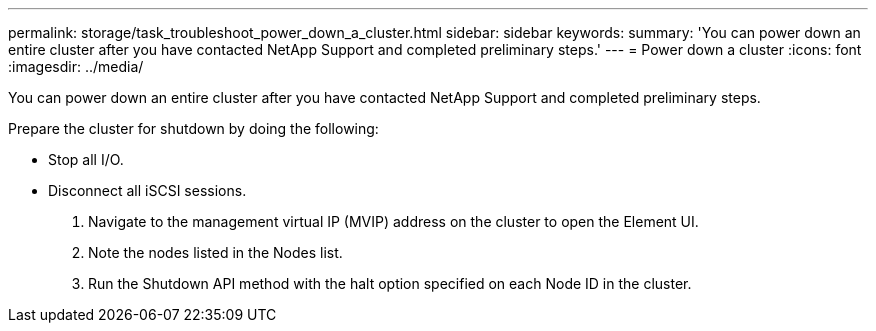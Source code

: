 ---
permalink: storage/task_troubleshoot_power_down_a_cluster.html
sidebar: sidebar
keywords: 
summary: 'You can power down an entire cluster after you have contacted NetApp Support and completed preliminary steps.'
---
= Power down a cluster
:icons: font
:imagesdir: ../media/

[.lead]
You can power down an entire cluster after you have contacted NetApp Support and completed preliminary steps.

Prepare the cluster for shutdown by doing the following:

* Stop all I/O.
* Disconnect all iSCSI sessions.

. Navigate to the management virtual IP (MVIP) address on the cluster to open the Element UI.
. Note the nodes listed in the Nodes list.
. Run the Shutdown API method with the halt option specified on each Node ID in the cluster.
